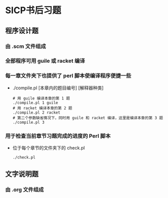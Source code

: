 * SICP书后习题
** 程序设计题
*** 由 .scm 文件组成
*** 全部程序可用 guile 或 racket 编译
*** 每一章文件夹下也提供了 perl 脚本使编译程序便捷一些
- ./compile.pl [本章内的题目编号] [解释器种类]
  #+BEGIN_EXAMPLE
  # 用 guile 编译本章的第 1 题
  ./compile.pl 1 guile
  # 用 racket 编译本章的第 2 题
  ./compile.pl 2 racket
  # 第二个参数缺省情况下，同时用 guile 和 racket 编译，这里是编译本章的第 3 题
  ./compile.pl 3
  #+END_EXAMPLE
*** 用于检查当前章节习题完成的进度的 Perl 脚本
- 位于每个章节的文件夹下的 check.pl
  #+BEGIN_EXAMPLE
  ./check.pl
  #+END_EXAMPLE
** 文字说明题
*** 由 .org 文件组成
